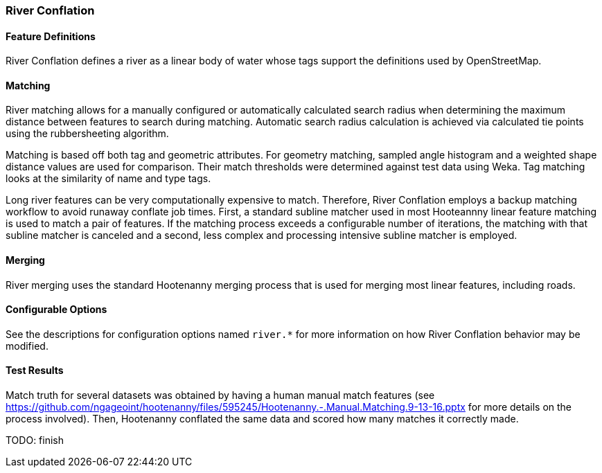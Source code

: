 
[[RiverConflation]]
=== River Conflation

[[RiverFeatureDefinitions]]
==== Feature Definitions

River Conflation defines a river as a linear body of water whose tags support the definitions used 
by OpenStreetMap.

[[RiverMatching]]
==== Matching

River matching allows for a manually configured or automatically calculated search radius when 
determining the maximum distance between features to search during matching. Automatic search radius 
calculation is achieved via calculated tie points using the rubbersheeting algorithm.

Matching is based off both tag and geometric attributes. For geometry matching, sampled angle 
histogram and a weighted shape distance values are used for comparison. Their match thresholds were 
determined against test data using Weka. Tag matching looks at the similarity of name and type tags.

Long river features can be very computationally expensive to match. Therefore, River Conflation
employs a backup matching workflow to avoid runaway conflate job times. First, a standard subline 
matcher used in most Hooteannny linear feature matching is used to match a pair of features. If the 
matching process exceeds a configurable number of iterations, the matching with that subline matcher 
is canceled and a second, less complex and processing intensive subline matcher is employed.

[[RiverMerging]]
==== Merging

River merging uses the standard Hootenanny merging process that is used for merging most linear 
features, including roads.

[[RiverConfigurableOptions]]
==== Configurable Options

See the descriptions for configuration options named `river.*` for more information on how River 
Conflation behavior may be modified.

[[RiverTestResults]]
==== Test Results

Match truth for several datasets was obtained by having a human manual match features
(see https://github.com/ngageoint/hootenanny/files/595245/Hootenanny.-.Manual.Matching.9-13-16.pptx 
for more details on the process involved). Then, Hootenanny conflated the same data and scored how 
many matches it correctly made.

TODO: finish

